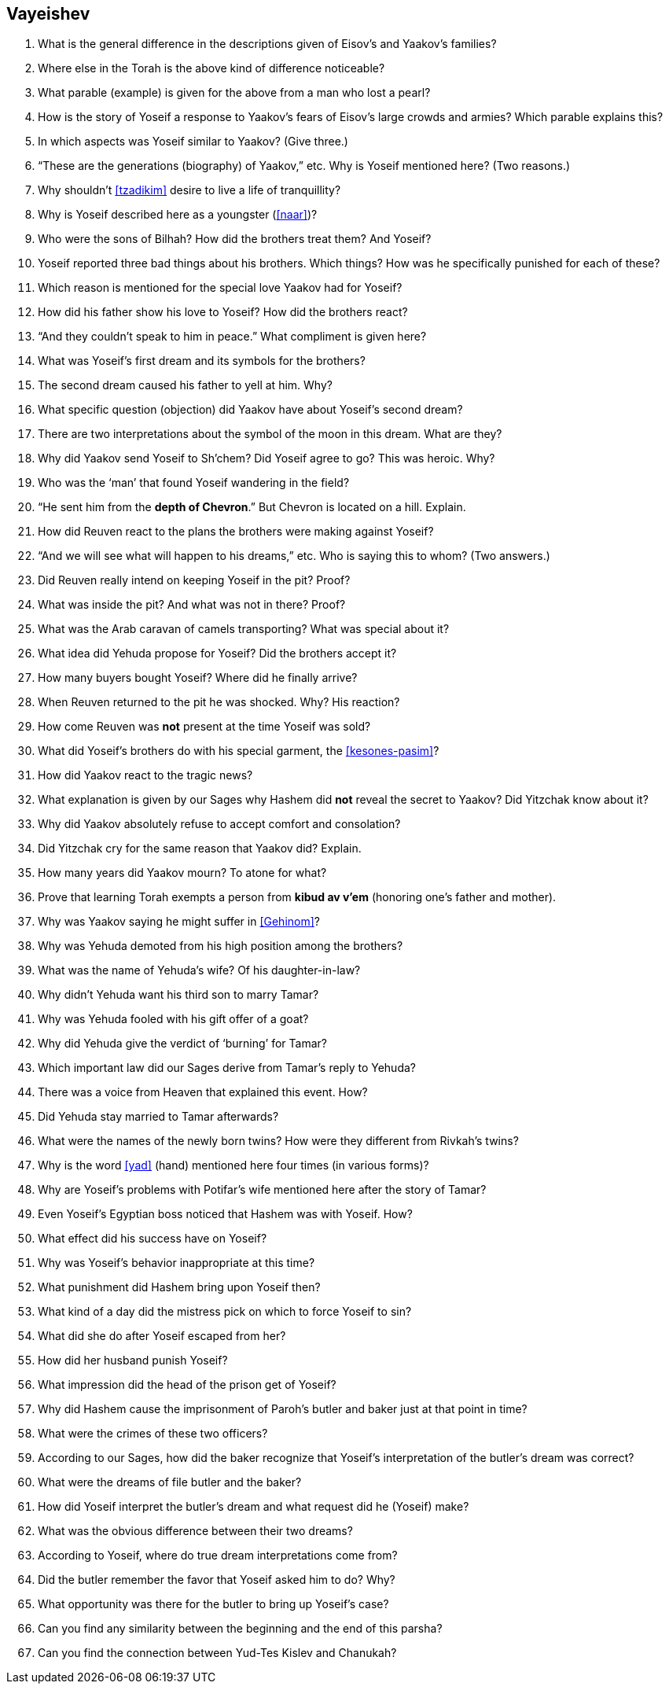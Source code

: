 [#vayeishev]
== Vayeishev

. What is the general difference in the descriptions given of Eisov’s and Yaakov’s families?

. Where else in the Torah is the above kind of difference noticeable?

. What parable (example) is given for the above from a man who lost a pearl?

. How is the story of Yoseif a response to Yaakov’s fears of Eisov’s large crowds and armies? Which parable explains this?

. In which aspects was Yoseif similar to Yaakov? (Give three.)

. “These are the generations (biography) of Yaakov,” etc. Why is Yoseif mentioned here? (Two reasons.)

. Why shouldn’t <<tzadikim>> desire to live a life of tranquillity?

. Why is Yoseif described here as a youngster (<<naar>>)?

. Who were the sons of Bilhah? How did the brothers treat them? And Yoseif?

. Yoseif reported three bad things about his brothers. Which things? How was he specifically punished for each of these?

. Which reason is mentioned for the special love Yaakov had for Yoseif?

. How did his father show his love to Yoseif? How did the brothers react?

. “And they couldn’t speak to him in peace.” What compliment is given here?

. What was Yoseif’s first dream and its symbols for the brothers?

. The second dream caused his father to yell at him. Why?

. What specific question (objection) did Yaakov have about Yoseif’s second dream?

. There are two interpretations about the symbol of the moon in this dream. What are they?

. Why did Yaakov send Yoseif to Sh’chem? Did Yoseif agree to go? This was heroic. Why?

. Who was the ‘man’ that found Yoseif wandering in the field?

. “He sent him from the *depth of Chevron*.” But Chevron is located on a hill. Explain.

. How did Reuven react to the plans the brothers were making against Yoseif?

. “And we will see what will happen to his dreams,” etc. Who is saying this to whom? (Two answers.)

. Did Reuven really intend on keeping Yoseif in the pit? Proof?

. What was inside the pit? And what was not in there? Proof?

. What was the Arab caravan of camels transporting? What was special about it?

. What idea did Yehuda propose for Yoseif? Did the brothers accept it?

. How many buyers bought Yoseif? Where did he finally arrive?

. When Reuven returned to the pit he was shocked. Why? His reaction?

. How come Reuven was *not* present at the time Yoseif was sold?

. What did Yoseif’s brothers do with his special garment, the <<kesones-pasim>>?

. How did Yaakov react to the tragic news?

. What explanation is given by our Sages why Hashem did *not* reveal the secret to Yaakov? Did Yitzchak know about it?

. Why did Yaakov absolutely refuse to accept comfort and consolation?

. Did Yitzchak cry for the same reason that Yaakov did? Explain.

. How many years did Yaakov mourn? To atone for what?

. Prove that learning Torah exempts a person from *kibud av v’em* (honoring one’s father and mother).

. Why was Yaakov saying he might suffer in <<Gehinom>>?

. Why was Yehuda demoted from his high position among the brothers?

. What was the name of Yehuda’s wife? Of his daughter-in-law?

. Why didn’t Yehuda want his third son to marry Tamar?

. Why was Yehuda fooled with his gift offer of a goat?

. Why did Yehuda give the verdict of ‘burning’ for Tamar?

. Which important law did our Sages derive from Tamar’s reply to Yehuda?

. There was a voice from Heaven that explained this event. How?

. Did Yehuda stay married to Tamar afterwards?

. What were the names of the newly born twins? How were they different from Rivkah’s twins?

. Why is the word <<yad>> (hand) mentioned here four times (in various forms)?

. Why are Yoseif’s problems with Potifar’s wife mentioned here after the story of Tamar?

. Even Yoseif’s Egyptian boss noticed that Hashem was with Yoseif. How?

. What effect did his success have on Yoseif?

. Why was Yoseif’s behavior inappropriate at this time?

. What punishment did Hashem bring upon Yoseif then?

. What kind of a day did the mistress pick on which to force Yoseif to sin?

. What did she do after Yoseif escaped from her?

. How did her husband punish Yoseif?

. What impression did the head of the prison get of Yoseif?

. Why did Hashem cause the imprisonment of Paroh’s butler and baker just at that point in time?

. What were the crimes of these two officers?

. According to our Sages, how did the baker recognize that Yoseif’s interpretation of the butler’s dream was correct?

. What were the dreams of file butler and the baker?

. How did Yoseif interpret the butler’s dream and what request did he (Yoseif) make?

. What was the obvious difference between their two dreams?

. According to Yoseif, where do true dream interpretations come from?

. Did the butler remember the favor that Yoseif asked him to do? Why?

. What opportunity was there for the butler to bring up Yoseif’s case?

. Can you find any similarity between the beginning and the end of this parsha?

. Can you find the connection between Yud-Tes Kislev and Chanukah?
